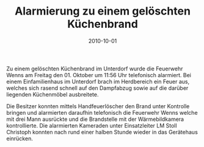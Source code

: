 #+TITLE: Alarmierung zu einem gelöschten Küchenbrand
#+DATE: 2010-10-01
#+FACEBOOK_URL: 

Zu einem gelöschten Küchenbrand im Unterdorf wurde die Feuerwehr Wenns am Freitag den 01. Oktober um 11:56 Uhr telefonisch alarmiert. Bei einem Einfamilienhaus im Unterdorf brach im Herdbereich ein Feuer aus, welches sich rasend schnell auf den Dampfabzug sowie auf die darüber liegenden Küchenmöbel ausbreitete.

Die Besitzer konnten mittels Handfeuerlöscher den Brand unter Kontrolle bringen und alarmierten daraufhin telefonisch die Feuerwehr Wenns welche mit drei Mann ausrückte und die Brandstelle mit der Wärmebildkamera kontrollierte. Die alarmierten Kameraden unter Einsatzleiter LM Stoll Christoph konnten nach rund einer halben Stunde wieder in das Gerätehaus einrücken.
